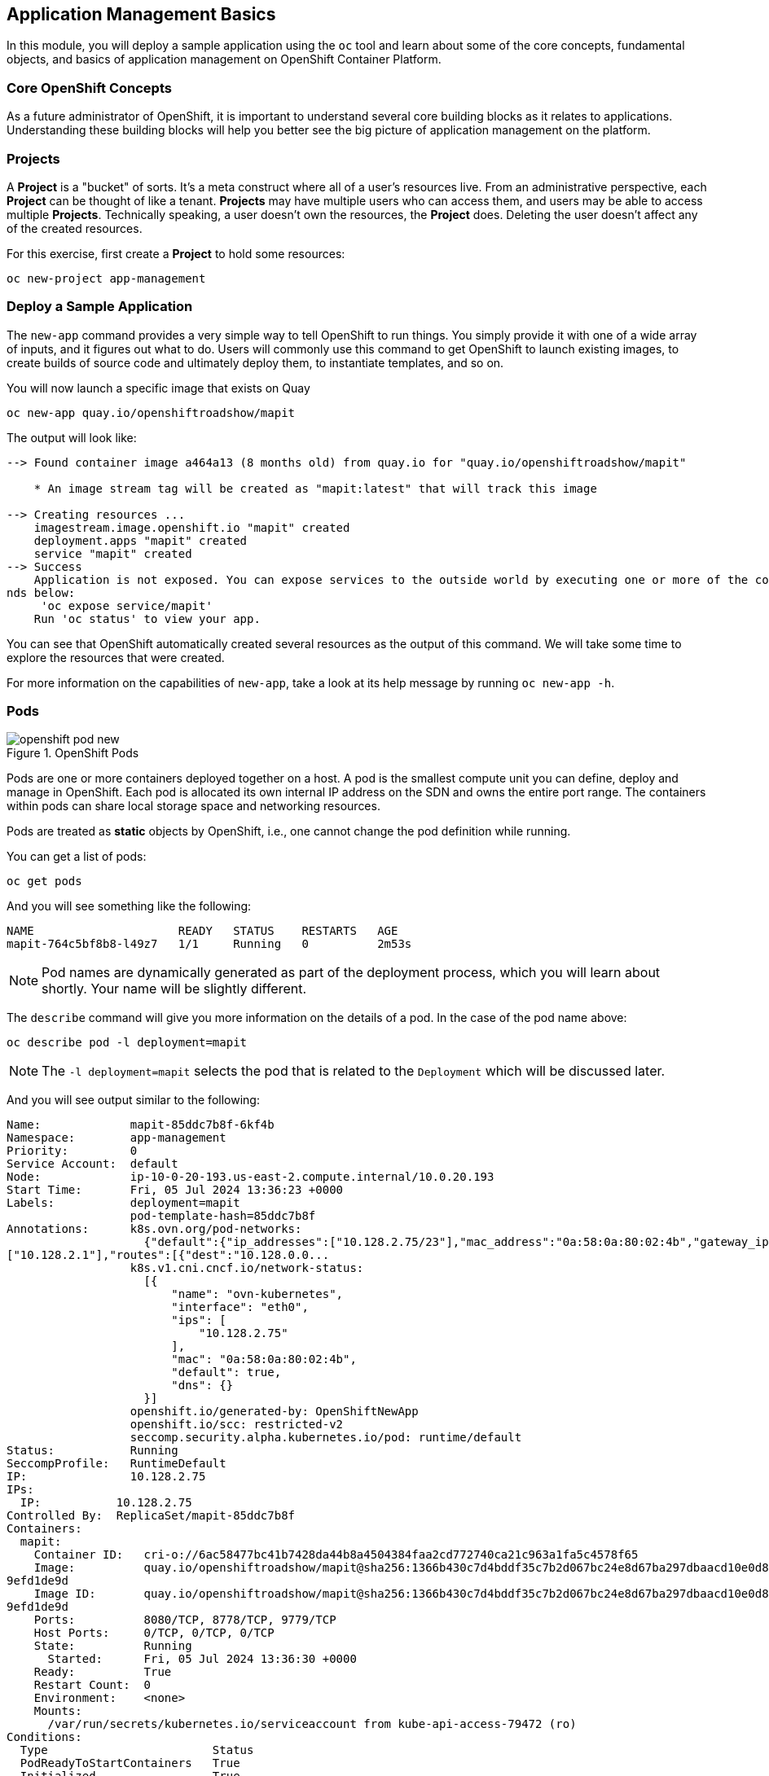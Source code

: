 ## Application Management Basics
In this module, you will deploy a sample application using the `oc` tool and
learn about some of the core concepts, fundamental objects, and basics of
application management on OpenShift Container Platform.

### Core OpenShift Concepts
As a future administrator of OpenShift, it is important to understand several
core building blocks as it relates to applications. Understanding these building
blocks will help you better see the big picture of application management on the
platform.

### Projects
A *Project* is a "bucket" of sorts. It's a meta construct where all of a
user's resources live. From an administrative perspective, each *Project* can
be thought of like a tenant. *Projects* may have multiple users who can
access them, and users may be able to access multiple *Projects*. Technically
speaking, a user doesn't own the resources, the *Project* does. Deleting the
user doesn't affect any of the created resources.

For this exercise, first create a *Project* to hold some resources:

[source,bash,role="execute"]
----
oc new-project app-management
----

### Deploy a Sample Application
The `new-app` command provides a very simple way to tell OpenShift to run
things. You simply provide it with one of a wide array of inputs, and it figures
out what to do. Users will commonly use this command to get OpenShift to launch
existing images, to create builds of source code and ultimately deploy them, to
instantiate templates, and so on.

You will now launch a specific image that exists on Quay

[source,bash,role="execute"]
----
oc new-app quay.io/openshiftroadshow/mapit
----

The output will look like:

----
--> Found container image a464a13 (8 months old) from quay.io for "quay.io/openshiftroadshow/mapit"

    * An image stream tag will be created as "mapit:latest" that will track this image

--> Creating resources ...
    imagestream.image.openshift.io "mapit" created
    deployment.apps "mapit" created
    service "mapit" created
--> Success
    Application is not exposed. You can expose services to the outside world by executing one or more of the comma
nds below:
     'oc expose service/mapit'
    Run 'oc status' to view your app.
----

You can see that OpenShift automatically created several resources as the output
of this command. We will take some time to explore the resources that were
created.

For more information on the capabilities of `new-app`, take a look at its help
message by running `oc new-app -h`.

### Pods

.OpenShift Pods
image::images/openshift_pod_new.png[]

Pods are one or more containers deployed together on a host. A pod is the
smallest compute unit you can define, deploy and manage in OpenShift. Each pod is allocated
its own internal IP address on the SDN and owns the entire port range. The
containers within pods can share local storage space and networking resources.

Pods are treated as **static** objects by OpenShift, i.e., one cannot change the
pod definition while running.

You can get a list of pods:

[source,bash,role="execute"]
----
oc get pods
----

And you will see something like the following:

----
NAME                     READY   STATUS    RESTARTS   AGE
mapit-764c5bf8b8-l49z7   1/1     Running   0          2m53s
----

NOTE: Pod names are dynamically generated as part of the deployment process,
which you will learn about shortly. Your name will be slightly different.


The `describe` command will give you more information on the details of a pod.
In the case of the pod name above:

[source,bash,role="execute"]
----
oc describe pod -l deployment=mapit
----

NOTE: The `-l deployment=mapit` selects the pod that is related to the
`Deployment` which will be discussed later.

And you will see output similar to the following:

----
Name:             mapit-85ddc7b8f-6kf4b
Namespace:        app-management
Priority:         0
Service Account:  default
Node:             ip-10-0-20-193.us-east-2.compute.internal/10.0.20.193
Start Time:       Fri, 05 Jul 2024 13:36:23 +0000
Labels:           deployment=mapit
                  pod-template-hash=85ddc7b8f
Annotations:      k8s.ovn.org/pod-networks:
                    {"default":{"ip_addresses":["10.128.2.75/23"],"mac_address":"0a:58:0a:80:02:4b","gateway_ips":
["10.128.2.1"],"routes":[{"dest":"10.128.0.0...
                  k8s.v1.cni.cncf.io/network-status:
                    [{
                        "name": "ovn-kubernetes",
                        "interface": "eth0",
                        "ips": [
                            "10.128.2.75"
                        ],
                        "mac": "0a:58:0a:80:02:4b",
                        "default": true,
                        "dns": {}
                    }]
                  openshift.io/generated-by: OpenShiftNewApp
                  openshift.io/scc: restricted-v2
                  seccomp.security.alpha.kubernetes.io/pod: runtime/default
Status:           Running
SeccompProfile:   RuntimeDefault
IP:               10.128.2.75
IPs:
  IP:           10.128.2.75
Controlled By:  ReplicaSet/mapit-85ddc7b8f
Containers:
  mapit:
    Container ID:   cri-o://6ac58477bc41b7428da44b8a4504384faa2cd772740ca21c963a1fa5c4578f65
    Image:          quay.io/openshiftroadshow/mapit@sha256:1366b430c7d4bddf35c7b2d067bc24e8d67ba297dbaacd10e0d8093
9efd1de9d
    Image ID:       quay.io/openshiftroadshow/mapit@sha256:1366b430c7d4bddf35c7b2d067bc24e8d67ba297dbaacd10e0d8093
9efd1de9d
    Ports:          8080/TCP, 8778/TCP, 9779/TCP
    Host Ports:     0/TCP, 0/TCP, 0/TCP
    State:          Running
      Started:      Fri, 05 Jul 2024 13:36:30 +0000
    Ready:          True
    Restart Count:  0
    Environment:    <none>
    Mounts:
      /var/run/secrets/kubernetes.io/serviceaccount from kube-api-access-79472 (ro)
Conditions:
  Type                        Status
  PodReadyToStartContainers   True
  Initialized                 True
  Ready                       True
  ContainersReady             True
  PodScheduled                True
Volumes:
  kube-api-access-79472:
    Type:                    Projected (a volume that contains injected data from multiple sources)
    TokenExpirationSeconds:  3607
    ConfigMapName:           kube-root-ca.crt
    ConfigMapOptional:       <nil>
    DownwardAPI:             true
    ConfigMapName:           openshift-service-ca.crt
    ConfigMapOptional:       <nil>
QoS Class:                   BestEffort
Node-Selectors:              <none>
Tolerations:                 node.kubernetes.io/not-ready:NoExecute op=Exists for 300s
                             node.kubernetes.io/unreachable:NoExecute op=Exists for 300s
Events:
  Type    Reason          Age   From               Message
  ----    ------          ----  ----               -------
  Normal  Scheduled       38s   default-scheduler  Successfully assigned app-management/mapit-85ddc7b8f-6kf4b to i
p-10-0-20-193.us-east-2.compute.internal
  Normal  AddedInterface  38s   multus             Add eth0 [10.128.2.75/23] from ovn-kubernetes
  Normal  Pulling         38s   kubelet            Pulling image "quay.io/openshiftroadshow/mapit@sha256:1366b430c
7d4bddf35c7b2d067bc24e8d67ba297dbaacd10e0d80939efd1de9d"
  Normal  Pulled          32s   kubelet            Successfully pulled image "quay.io/openshiftroadshow/mapit@sha2
56:1366b430c7d4bddf35c7b2d067bc24e8d67ba297dbaacd10e0d80939efd1de9d" in 5.976s (5.976s including waiting)
  Normal  Created         32s   kubelet            Created container mapit
  Normal  Started         32s   kubelet            Started container mapit
----

This is a more detailed description of the pod that is running. You can see what
node the pod is running on, the internal IP address of the pod, various labels,
and other information about what is going on.

### Services
.OpenShift Service
image::images/openshift_service_new.png[]

*Services* provide a convenient abstraction layer inside OpenShift to find a
group of like *Pods*. They also act as an internal proxy/load balancer between
those *Pods* and anything else that needs to access them from inside the
OpenShift environment. For example, if you needed more `mapit` instances to
handle the load, you could spin up more *Pods*. OpenShift automatically maps
them as endpoints to the *Service*, and the incoming requests would not notice
anything different except that the *Service* was now doing a better job handling
the requests.

When you asked OpenShift to run the image, the `new-app` command
automatically created a *Service* for you. Remember that services are an
internal construct. They are not available to the "outside world", or
anything that is outside the OpenShift environment. That's OK, as you will
learn later.

The way that a *Service* maps to a set of *Pods* is via a system of *Labels* and
*Selectors*. *Services* are assigned a fixed IP address and many ports and
protocols can be mapped.

There is a lot more information about
https://docs.openshift.com/container-platform/4.16/architecture/understanding-development.html#understanding-kubernetes-pods[Services],
including the YAML format to make one by hand, in the official documentation.

You can see the current list of services in a project with:

[source,bash,role="execute"]
----
oc get services
----

You will see something like the following:

----
NAME    TYPE        CLUSTER-IP      EXTERNAL-IP   PORT(S)                      AGE
mapit   ClusterIP   172.30.239.63   <none>        8080/TCP,8778/TCP,9779/TCP   2m35s
----

NOTE: Service IP addresses are dynamically assigned on creation and are
immutable. The IP of a service will never change, and the IP is reserved until
the service is deleted. Your service IP will likely be different.

Just like with pods, you can `describe` services, too. In fact, you can
`describe` most objects in OpenShift:

[source,bash,role="execute"]
----
oc describe service mapit
----

You will see something like the following:

----
Name:              mapit
Namespace:         app-management
Labels:            app=mapit
                   app.kubernetes.io/component=mapit
                   app.kubernetes.io/instance=mapit
Annotations:       openshift.io/generated-by: OpenShiftNewApp
Selector:          deployment=mapit
Type:              ClusterIP
IP Family Policy:  SingleStack
IP Families:       IPv4
IP:                172.30.203.181
IPs:               172.30.203.181
Port:              8080-tcp  8080/TCP
TargetPort:        8080/TCP
Endpoints:         10.128.2.75:8080
Port:              8778-tcp  8778/TCP
TargetPort:        8778/TCP
Endpoints:         10.128.2.75:8778
Port:              9779-tcp  9779/TCP
TargetPort:        9779/TCP
Endpoints:         10.128.2.75:9779
Session Affinity:  None
Events:            <none>
----

Information about all objects (their definition, their state, and so forth) is
stored in the etcd datastore. etcd stores data as key/value pairs, and all of
this data can be represented as serializable data objects (JSON, YAML).

Take a look at the YAML output for the service:

[source,bash,role="execute"]
----
oc get service mapit -o yaml
----

You will see something like the following:

----
apiVersion: v1
kind: Service
metadata:
  annotations:
    openshift.io/generated-by: OpenShiftNewApp
  creationTimestamp: "2024-07-05T13:36:23Z"
  labels:
    app: mapit
    app.kubernetes.io/component: mapit
    app.kubernetes.io/instance: mapit
  name: mapit
  namespace: app-management
  resourceVersion: "122841"
  uid: 9f4b742b-cb10-472f-8e44-547c1fbdd490
spec:
  clusterIP: 172.30.203.181
  clusterIPs:
  - 172.30.203.181
  internalTrafficPolicy: Cluster
  ipFamilies:
  - IPv4
  ipFamilyPolicy: SingleStack
  ports:
  - name: 8080-tcp
    port: 8080
    protocol: TCP
    targetPort: 8080
  - name: 8778-tcp
    port: 8778
    protocol: TCP
    targetPort: 8778
  - name: 9779-tcp
    port: 9779
    protocol: TCP
    targetPort: 9779
  selector:
    deployment: mapit
  sessionAffinity: None
  type: ClusterIP
status:
  loadBalancer: {}
----

Take note of the `selector` stanza. Remember it.

It is also of interest to view the YAML of the *Pod* to understand how OpenShift
wires components together. Go back and find the name of your `mapit` *Pod*, and
then execute the following:

[source,bash,role="execute"]
----
oc get pod -l deployment=mapit -o jsonpath='{.items[*].metadata.labels}' | jq -r
----

NOTE: The `-o jsonpath` selects a specific field. In this case we are asking
for the `labels` section in the manifest.

The output should look something like this:

----
{
  "deployment": "mapit",
  "pod-template-hash": "764c5bf8b8"
}
----

* The *Service* has a `selector` stanza that refers to `deployment: mapit`.
* The *Pod* has multiple *Labels*:
** `deployment: mapit`
** `pod-template-hash: 764c5bf8b8`

*Labels* are just key/value pairs. Any *Pod* in this *Project* that has a *Label* that
matches the *Selector* will be associated with the *Service*. If you look at the
`describe` output again, you will see that there is one endpoint for the
service: the existing `mapit` *Pod*.

The default behavior of `new-app` is to create just one instance of the item
requested. We will see how to modify/adjust this in a moment, but there are a
few more concepts to learn first.

### Background: Deployments and ReplicaSets in OpenShift

While *Services* provide routing and load balancing for *Pods*, which may go in
and out of existence, *ReplicaSets* (RS) are used to specify and then
ensure the desired number of *Pods* (replicas) are in existence. For example, if
you always want an application to be scaled to 3 *Pods* (instances), a
*ReplicaSet* is needed. Without an RS, any *Pods* that are killed or
somehow die/exit are not automatically restarted. *ReplicaSets* are
how OpenShift "self heals".

A *Deployment* (deploy) defines how something in OpenShift should be
deployed. From the https://docs.openshift.com/container-platform/4.16/applications/deployments/what-deployments-are.html#deployments-kube-deployments_what-deployments-are[deployments documentation]:

----
Deployments describe the desired state of a particular component of an
application as a Pod template. Deployments create ReplicaSets, which
orchestrate Pod lifecycles.
----

In almost all cases, you will end up using the *Pod*, *Service*,
*ReplicaSet* and *Deployment* resources together. And, in
almost all of those cases, OpenShift will create all of them for you.

There are some edge cases where you might want some *Pods* and an *RS* without a *Deployments*
or a *Service*, and others, but these are advanced topics not covered in these
exercises.

NOTE: Earlier versions of OpenShift used something called a *DeploymentConfig*.
While still a valid deployment mechanism, moving forward the *Deployment* will
be what will be created with `oc new-app`. See the
https://docs.openshift.com/container-platform/4.16/applications/deployments/what-deployments-are.html#deployments-comparing-deploymentconfigs_what-deployments-are[official
documentation] for more details.


### Exploring Deployment-related Objects

Now that we know the background of what a *ReplicaSet* and
*Deployment* are, we can explore how they work and are related. Take a
look at the *Deployment* (deploy) that was created for you when you told
OpenShift to stand up the `mapit` image:

[source,bash,role="execute"]
----
oc get deployment
----

You will see something like the following:

----
NAME    READY   UP-TO-DATE   AVAILABLE   AGE
mapit   1/1     1            1           76m
----

you can also shorten the command to `oc get deploy`.

To get more details, we can look into the *ReplicaSet* (*RS*).

Take a look at the *ReplicaSet* (RS) that was created for you when
you told OpenShift to stand up the `mapit` image:

[source,bash,role="execute"]
----
oc get replicaset
----

You will see something like the following:

----
NAME               DESIRED   CURRENT   READY   AGE
mapit-7bf4f447ff   0         0         0       18m
mapit-85fdb44576   1         1         1       18m
----

you can also shorten the command to `oc get rs`.

This lets us know that, right now, we expect one *Pod* to be deployed
(`Desired`), and we have one *Pod* actually deployed (`Current`). By changing
the desired number, we can tell OpenShift that we want more or less *Pods*.

### Scaling the Application

Let's scale our mapit "application" up to 2 instances. We can do this with
the `scale` command.

[source,bash,role="execute"]
----
oc scale --replicas=2 deploy/mapit
----

To verify that we changed the number of replicas, issue the following command:

[source,bash,role="execute"]
----
oc get replicaset
----

You will see something like the following:

----
NAME               DESIRED   CURRENT   READY   AGE
mapit-764c5bf8b8   2         2         2       79m
mapit-8695cb9c67   0         0         0       79m
----

NOTE: The "older" version was kept. This is to we can "rollback" to a previous
version of the application.

You can see that we now have 2 replicas. Let's verify the number of pods with
the `oc get pods` command:

[source,bash,role="execute"]
----
oc get pods
----

You will see something like the following:

----
NAME                     READY   STATUS    RESTARTS   AGE
mapit-764c5bf8b8-b4vpn   1/1     Running   0          112s
mapit-764c5bf8b8-l49z7   1/1     Running   0          81m
----

And lastly, let's verify that the *Service* that we learned about in the
previous lab accurately reflects two endpoints:

[source,bash,role="execute"]
----
oc describe service mapit
----

you can also shorten the command to `oc describe svc mapit`.

You will see something like the following:

----
Name:              mapit
Namespace:         app-management
Labels:            app=mapit
                   app.kubernetes.io/component=mapit
                   app.kubernetes.io/instance=mapit
Annotations:       openshift.io/generated-by: OpenShiftNewApp
Selector:          deployment=mapit
Type:              ClusterIP
IP Family Policy:  SingleStack
IP Families:       IPv4
IP:                172.30.203.181
IPs:               172.30.203.181
Port:              8080-tcp  8080/TCP
TargetPort:        8080/TCP
Endpoints:         10.128.2.75:8080,10.131.0.124:8080
Port:              8778-tcp  8778/TCP
TargetPort:        8778/TCP
Endpoints:         10.128.2.75:8778,10.131.0.124:8778
Port:              9779-tcp  9779/TCP
TargetPort:        9779/TCP
Endpoints:         10.128.2.75:9779,10.131.0.124:9779
Session Affinity:  None
Events:            <none>
----

Another way to look at a *Service*'s endpoints is with the following:

[source,bash,role="execute"]
----
oc get endpoints mapit
----

And you will see something like the following:

----
NAME    ENDPOINTS                                                        AGE
mapit   10.128.2.94:8080,10.131.0.99:8080,10.128.2.94:9779 + 3 more...   4m32s
----

Your IP addresses will likely be different, as each pod receives a unique IP
within the OpenShift environment. The endpoint list is a quick way to see how
many pods are behind a service.

Overall, that's how simple it is to scale an application (*Pods* in a
*Service*). Application scaling can happen extremely quickly because OpenShift
is just launching new instances of an existing image, especially if that image
is already cached on the node.

One last thing to note is that there are actually several ports defined on this
*Service*. Earlier we said that a pod gets a single IP and has control of the
entire port space on that IP. While something running inside the *Pod* may listen
on multiple ports (single container using multiple ports, individual containers
using individual ports, a mix), a *Service* can actually proxy/map ports to
different places.

For example, a *Service* could listen on port 80 (for legacy reasons) but the
*Pod* could be listening on port 8080, 8888, or anything else.

In this `mapit` case, the image we ran has several `EXPOSE` statements in the
`Dockerfile`, so OpenShift automatically created ports on the service and mapped
them into the *Pods*.

### Application "Self Healing"

Because OpenShift's *RSs* are constantly monitoring to see that the desired number
of *Pods* are actually running, you might also expect that OpenShift will "fix" the
situation if it is ever not right. You would be correct!

Now that we have two *Pods* running right now, let's see what happens when we
delete them. Frist, run the `oc get pods` command, and make note of the *Pod*
names:

[source,bash,role="execute"]
----
oc get pods
----

You will see something like the following:

----
NAME                     READY   STATUS    RESTARTS   AGE
mapit-764c5bf8b8-lxnvw   1/1     Running   0          2m28s
mapit-764c5bf8b8-rscss   1/1     Running   0          2m54s
----

Now, delete the pods that belong to the *Deployment* `mapit`:

[source,bash,role="execute"]
----
oc delete pods -l deployment=mapit --wait=false
----

Run the `oc get pods` command once again:

[source,bash,role="execute"]
----
oc get pods
----

Did you notice anything? There are new containers already running!

The *Pods* has a different name. That's because OpenShift almost immediately
detected that the current state (0 *Pods*, because they were deleted) didn't
match the desired state (2 *Pods*), and it
fixed it by scheduling the *Pods*.

### Background: Routes
.OpenShift Route
image::images/openshift_route_new.png[]

While *Services* provide internal abstraction and load balancing within an
OpenShift environment, sometimes clients (users, systems, devices, etc.)
**outside** of OpenShift need to access an application. The way that external
clients are able to access applications running in OpenShift is through the
OpenShift routing layer. And the data object behind that is a *Route*.

The default OpenShift router (HAProxy) uses the HTTP header of the incoming
request to determine where to proxy the connection. You can optionally define
security, such as TLS, for the *Route*. If you want your *Services* (and by
extension, your *Pods*) to be accessible to the outside world, then you need to
create a *Route*.

Do you remember setting up the router? You probably don't. That's because the
installation deployed an Operator for the router, and the operator created a
router for you! The router lives in the `openshift-ingress`
*Project*, and you can see information about it with the following command:

[source,bash,role="execute"]
----
oc describe deployment router-default -n openshift-ingress
----

You will explore the Operator for the router more in a subsequent exercise.

### Creating a Route
Creating a *Route* is a pretty straight-forward process.  You simply `expose`
the *Service* via the command line. If you remember from earlier, your *Service*
name is `mapit`. With the *Service* name, creating a *Route* is a simple
one-command task:

[source,bash,role="execute"]
----
oc expose service mapit
----

You will see:

----
route/mapit exposed
----

Verify the *Route* was created with the following command:

[source,bash,role="execute"]
----
oc get route
----

You will see something like:

----
NAME    HOST/PORT                                             PATH   SERVICES   PORT       TERMINATION   WILDCARD
mapit   mapit-app-management.{{ ROUTE_SUBDOMAIN }}                   mapit      8080-tcp                 None
----

If you take a look at the `HOST/PORT` column, you'll see a familiar looking
FQDN. The default behavior of OpenShift is to expose services on a formulaic
hostname:

`{SERVICENAME}-{PROJECTNAME}.{ROUTINGSUBDOMAIN}`

In the subsequent router Operator labs we'll explore this and other
configuration options.

While the router configuration specifies the domain(s) that the router should
listen for, something still needs to get requests for those domains to the
Router in the first place. There is a wildcard DNS entry that points
`+*.apps...+` to the host where the router lives. OpenShift concatenates the
*Service* name, *Project* name, and the routing subdomain to create this
FQDN/URL.

You can visit this URL using your browser, or using `curl`, or any other tool.
It should be accessible from anywhere on the internet.

The *Route* is associated with the *Service*, and the router automatically
proxies connections directly to the *Pod*. The router itself runs as a *Pod*. It
bridges the "real" internet to the SDN.

If you take a step back to examine everything you've done so far, in three
commands you deployed an application, scaled it, and made it accessible to the
outside world:

----
oc new-app quay.io/openshiftroadshow/mapit
oc scale --replicas=2 deploy/mapit
oc expose service mapit
----

### Scale Down
Before we continue, go ahead and scale your application down to a single
instance:

[source,bash,role="execute"]
----
oc scale --replicas=1 deploy/mapit
----

### Application Probes
OpenShift provides rudimentary capabilities around checking the liveness and/or
readiness of application instances. If the basic checks are insufficient,
OpenShift also allows you to run a command inside the *Pod*/container in order
to perform the check. That command could be a complicated script that uses any
language already installed inside the container image.

There are three types of application probes that can be defined:

*Liveness Probe*

A liveness probe checks if the container in which it is configured is still
running. If the liveness probe fails, the container is killed, which will be
subjected to its restart policy.

*Readiness Probe*

A readiness probe determines if a container is ready to service requests. If the
readiness probe fails, the endpoint's controller ensures the container has its IP
address removed from the endpoints of all services that should match it. A
readiness probe can be used to signal to the endpoint's controller that even
though a container is running, it should not receive any traffic.

*Startup Probe*

A startup probe indicates whether the application within a container is started. 
All other probes are disabled until the startup succeeds. If the startup probe 
does not succeed within a specified time period, the kubelet kills the container, 
and the container is subject to the pod restartPolicy.

More information on probing applications is available in the
https://docs.openshift.com/container-platform/4.16/applications/application-health.html[Application
Health] section of the documentation.

### Add Probes to the Application
The `oc set` command can be used to perform several different functions, one of
which is creating and/or modifying probes. The `mapit` application exposes an
endpoint which we can check to see if it is alive and ready to respond. You can
test it using `curl`:

[source,bash,role="execute"]
----
curl mapit-app-management.{{ ROUTE_SUBDOMAIN }}/health
----

You will get some JSON as a response:

[source,json]
----
{"status":"UP","diskSpace":{"status":"UP","total":10724835328,"free":10257825792,"threshold":10485760}}
----

We can ask OpenShift to probe this endpoint for liveness with the following
command:

[source,bash,role="execute"]
----
oc set probe deploy/mapit --liveness --get-url=http://:8080/health --initial-delay-seconds=30
----

You can then see that this probe is defined in the `oc describe` output:

[source,bash,role="execute"]
----
oc describe deployment mapit
----

You will see a section like:

----
...
  Containers:
   mapit:
    Image:        quay.io/openshiftroadshow/mapit@sha256:1366b430c7d4bddf35c7b2d067bc24e8d67ba297dbaacd10e0d80939e
fd1de9d
    Ports:        8080/TCP, 8778/TCP, 9779/TCP
    Host Ports:   0/TCP, 0/TCP, 0/TCP
    Liveness:     http-get http://:8080/health delay=30s timeout=1s period=10s #success=1 #failure=3
    Environment:  <none>
    Mounts:       <none>
  Volumes:        <none>
...
----

Similarly, you can set a readiness probe in the same manner:

[source,bash,role="execute"]
----
oc set probe deploy/mapit --readiness --get-url=http://:8080/health --initial-delay-seconds=30
----

### Examining Deployments and ReplicaSets

Each change to the *Deployment* is counted as a _configuration_ change, which
_triggers_ a new _deployment_. The *Deployment* is in charge of which
*ReplicaSet* to deploy. The _newest_ is always deployed.

Execute the following:

[source,bash,role="execute"]
----
oc get deployments
----

You should see something like:

----
NAME    READY   UP-TO-DATE   AVAILABLE   AGE
mapit   1/1     1            1           131m
----

You made two material configuration changes (plus a scale), after the initial deployment,
thus you are now on the fourth revision of the *Deployment*.

Execute the following:

[source,bash,role="execute"]
----
oc get replicasets
----

You should see something like:

----
NAME               DESIRED   CURRENT   READY   AGE
mapit-5f695ff4b8   1         1         1       4m19s
mapit-668f69cdd5   0         0         0       6m18s
mapit-764c5bf8b8   0         0         0       133m
mapit-8695cb9c67   0         0         0       133m
----

Each time a new deployment is triggered, the deployer pod creates a new
*ReplicaSet* which then is responsible for ensuring that pods
exist. Notice that the old RSs have a desired scale of zero, and the most
recent RS has a desired scale of 1.

If you `oc describe` each of these RSs you will see how earlier versions have
no probes, and the latest running RS has the new probes.

Feel free to try out the mapit application:

[source,bash,role="execute"]
----
oc get route mapit -o jsonpath='{.spec.host}' | sed 's/^/http:\/\//'
----

It should look something like this:

image::images/mapit-app-route.png[]
